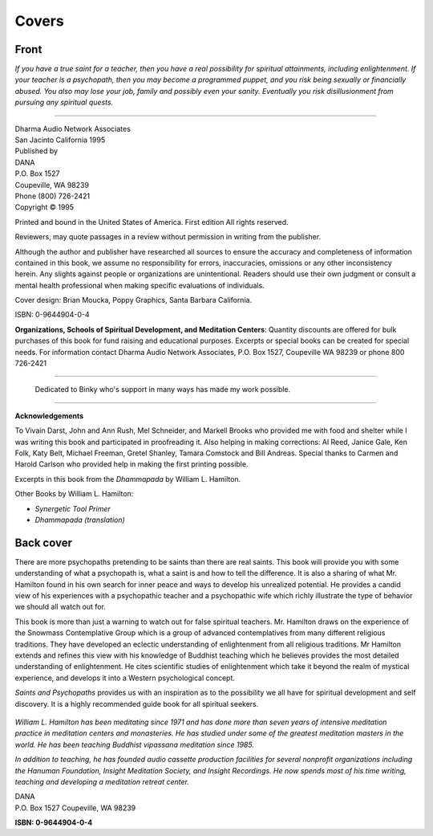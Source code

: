 Covers
-------

Front 
~~~~~~

.. only:: html and (not epub)

   .. image:: _static/cover.jpg
      :width: 30%

*If you have a true saint for a teacher, then you have a real possibility for spiritual attainments, including enlightenment. If your teacher is a psychopath, then you may become a programmed puppet, and you risk being sexually or financially abused. You also may lose your job, family and possibly even your sanity. Eventually you risk disillusionment from pursuing any spiritual quests.*

----

| Dharma Audio Network Associates
| San Jacinto California 1995

| Published by
| DANA
| P.O. Box 1527
| Coupeville, WA 98239
| Phone (800) 726-2421 
| Copyright © 1995 

Printed and bound in the United States of America. First edition All rights reserved.

Reviewers, may quote passages in a review without permission in writing from the publisher.

Although the author and publisher have researched all sources to ensure the accuracy and completeness of information contained in this book, we assume no responsibility for errors, inaccuracies, omissions or any other inconsistency herein. Any slights against people or organizations are unintentional. Readers should use their own judgment or consult a mental health professional when making specific evaluations of individuals.

Cover design: Brian Moucka, Poppy Graphics, Santa Barbara California.

ISBN: 0-9644904-0-4 

**Organizations, Schools of Spiritual Development, and Meditation Centers**: Quantity discounts are offered for bulk purchases of this book for fund raising and educational purposes. Excerpts or special books can be created for special needs. For information contact Dharma Audio Network Associates, P.O. Box 1527, Coupeville WA 98239 or phone 800 726-2421 

------

   Dedicated to Binky who's support in many ways has made my work possible.

------

**Acknowledgements**

To Vivain Darst, John and Ann Rush, Mel Schneider, and Markell Brooks
who provided me with food and shelter while I was writing this book and
participated in proofreading it. Also helping in making corrections: Al
Reed, Janice Gale, Ken Folk, Katy Belt, Michael Freeman, Gretel Shanley,
Tamara Comstock and Bill Andreas. Special thanks to Carmen and Harold
Carlson who provided help in making the first printing possible.

Excerpts in this book from the *Dhammapada* by William L. Hamilton.

Other Books by William L. Hamilton:

* *Synergetic Tool Primer*
* *Dhammapada (translation)*

Back cover
~~~~~~~~~~~

There are more psychopaths pretending to be saints than there are real saints. This book will provide you with some understanding of what a psychopath is, what a saint is and how to tell the difference. It is also a sharing of what Mr. Hamilton found in his own search for inner peace and ways to develop his unrealized potential. He provides a candid view of his experiences with a psychopathic teacher and a psychopathic wife which richly illustrate the type of behavior we should all watch out for.

This book is more than just a warning to watch out for false spiritual teachers. Mr. Hamilton draws on the experience of the Snowmass Contemplative Group which is a group of advanced contemplatives from many different religious traditions. They have developed an eclectic understanding of enlightenment from all religious traditions. Mr Hamilton extends and refines this view with his knowledge of Buddhist teaching which he believes provides the most detailed understanding of enlightenment. He cites scientific studies of enlightenment which take it beyond the realm of mystical experience, and develops it into a Western psychological concept.

*Saints and Psychopaths* provides us with an inspiration as to the possibility we all have for spiritual development and self discovery. It is a highly recommended guide book for all spiritual seekers.

.. figure:: _static/portrait.jpg
   :width: 20%

*William L. Hamilton has been meditating since 1971 and has done more than seven years of intensive meditation practice in meditation centers and monasteries. He has studied under some of the greatest meditation masters in the world. He has been teaching Buddhist vipassana meditation since 1985.*

*In addition to teaching, he has founded audio cassette production facilities for several nonprofit organizations including the Hanuman Foundation, Insight Meditation Society, and Insight Recordings. He now spends most of his time writing, teaching and developing a meditation retreat center.*

| DANA 
| P.O. Box 1527 Coupeville, WA 98239 

**ISBN: 0-9644904-0-4**

